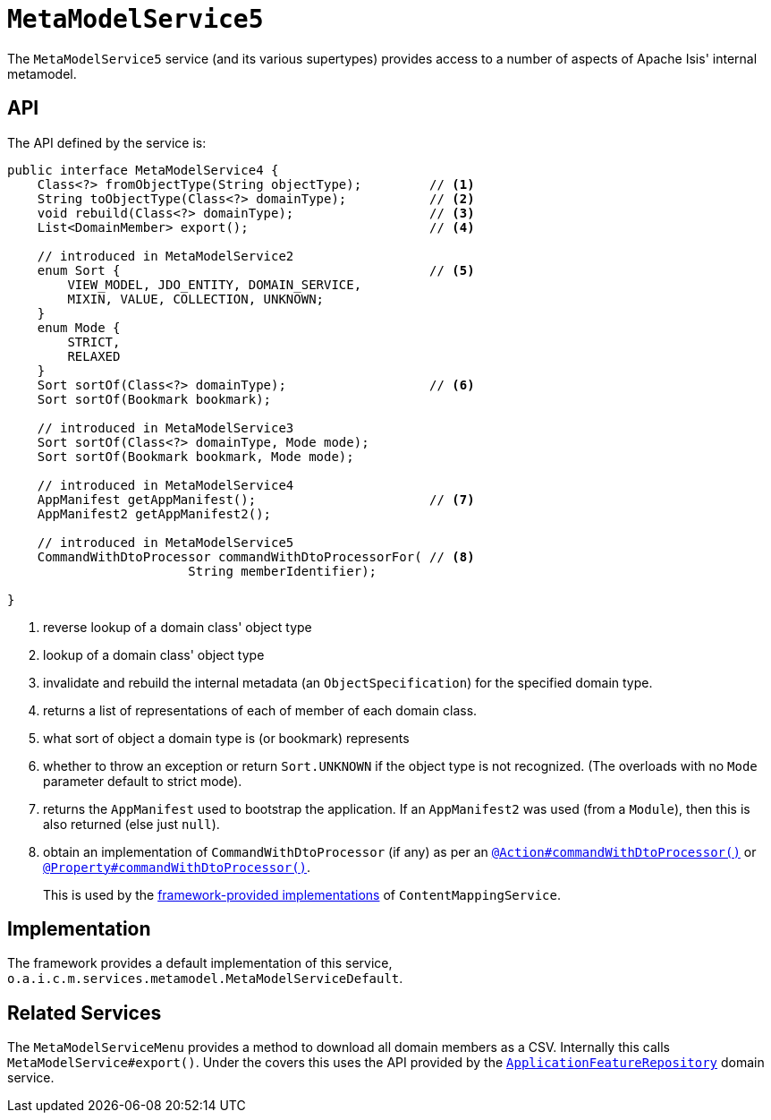[[_rgsvc_metadata-api_MetamodelService]]
= `MetaModelService5`
:Notice: Licensed to the Apache Software Foundation (ASF) under one or more contributor license agreements. See the NOTICE file distributed with this work for additional information regarding copyright ownership. The ASF licenses this file to you under the Apache License, Version 2.0 (the "License"); you may not use this file except in compliance with the License. You may obtain a copy of the License at. http://www.apache.org/licenses/LICENSE-2.0 . Unless required by applicable law or agreed to in writing, software distributed under the License is distributed on an "AS IS" BASIS, WITHOUT WARRANTIES OR  CONDITIONS OF ANY KIND, either express or implied. See the License for the specific language governing permissions and limitations under the License.
:_basedir: ../../
:_imagesdir: images/



The `MetaModelService5` service (and its various supertypes) provides access to a number of aspects of Apache Isis' internal metamodel.



[[_rgsvc_metadata-api_MetamodelService_api]]
== API


The API defined by the service is:

[source,java]
----
public interface MetaModelService4 {
    Class<?> fromObjectType(String objectType);         // <1>
    String toObjectType(Class<?> domainType);           // <2>
    void rebuild(Class<?> domainType);                  // <3>
    List<DomainMember> export();                        // <4>

    // introduced in MetaModelService2
    enum Sort {                                         // <5>
        VIEW_MODEL, JDO_ENTITY, DOMAIN_SERVICE,
        MIXIN, VALUE, COLLECTION, UNKNOWN;
    }
    enum Mode {
        STRICT,
        RELAXED
    }
    Sort sortOf(Class<?> domainType);                   // <6>
    Sort sortOf(Bookmark bookmark);

    // introduced in MetaModelService3
    Sort sortOf(Class<?> domainType, Mode mode);
    Sort sortOf(Bookmark bookmark, Mode mode);

    // introduced in MetaModelService4
    AppManifest getAppManifest();                       // <7>
    AppManifest2 getAppManifest2();

    // introduced in MetaModelService5
    CommandWithDtoProcessor commandWithDtoProcessorFor( // <8>
                        String memberIdentifier);

}
----
<1> reverse lookup of a domain class' object type
<2> lookup of a domain class' object type
<3> invalidate and rebuild the internal metadata (an `ObjectSpecification`) for the specified domain type.
<4> returns a list of representations of each of member of each domain class.
<5> what sort of object a domain type is (or bookmark) represents
<6> whether to throw an exception or return `Sort.UNKNOWN` if the object type is not recognized.  (The overloads with no `Mode` parameter default to strict mode).
<7> returns the `AppManifest` used to bootstrap the application.
If an `AppManifest2` was used (from a `Module`), then this is also returned (else just `null`).
<8> obtain an implementation of `CommandWithDtoProcessor` (if any) as per an xref:../rgant/rgant.adoc#_rgant_Action_command[`@Action#commandWithDtoProcessor()`] or xref:../rgant/rgant.adoc#_rgant_Property_command[`@Property#commandWithDtoProcessor()`].
+
This is used by the xref:rgsvc.adoc#_rgsvc_presentation-layer-spi_ContentMappingService_implementations[framework-provided implementations] of `ContentMappingService`.



[[_rgsvc_metadata-api_MetamodelService_implementation]]
== Implementation

The framework provides a default implementation of this service, `o.a.i.c.m.services.metamodel.MetaModelServiceDefault`.



[[_rgsvc_metadata-api_MetamodelService_related_services]]
== Related Services

The `MetaModelServiceMenu` provides a method to download all domain members as a CSV.
Internally this calls `MetaModelService#export()`.
Under the covers this uses the API provided by the xref:../rgsvc/rgsvc.adoc#_rgsvc_metadata-api_ApplicationFeatureRepository[`ApplicationFeatureRepository`] domain service.
